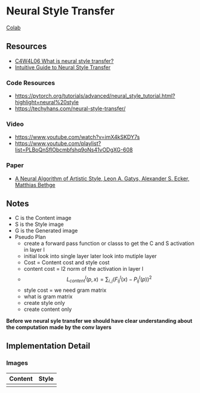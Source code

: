 * Neural Style Transfer

[[https://colab.research.google.com/drive/1iV_-zZ1NXEGMCApWwzM0ZxuCST2Gij1F][Colab]]

** Resources
- [[https://www.youtube.com/watch?v=R39tWYYKNcI][C4W4L06 What is neural style transfer?]]
- [[https://towardsdatascience.com/light-on-math-machine-learning-intuitive-guide-to-neural-style-transfer-ef88e46697ee][Intuitive Guide to Neural Style Transfer]]

*** Code Resources
- https://pytorch.org/tutorials/advanced/neural_style_tutorial.html?highlight=neural%20style
- https://techyhans.com/neural-style-transfer/

*** Video
- https://www.youtube.com/watch?v=imX4kSKDY7s
- https://www.youtube.com/playlist?list=PLBoQnSflObcmbfshq9oNs41vODgXG-608

*** Paper
- [[https://arxiv.org/abs/1508.06576][A Neural Algorithm of Artistic Style, Leon A. Gatys, Alexander S. Ecker, Matthias Bethge]]

** Notes

- C is the Content image
- S is the Style image
- G is the Generated image
- Pseudo Plan
    - create a forward pass function or classs to get the C and S activation in layer l
    - initial look into single layer later look into mutiple layer
    - Cost = Content cost and style cost
    - content cost = l2 norm of the activation in layer l
    - $$ L^l_{content}(p, x) = \sum_{i, j} (F^l_{ij}(x) - P^l_{ij}(p))^2 $$
    - style cost = we need gram  matrix
    - what is gram matrix
    - create style only
    - create content only

***Before we neural syle transfer we should have clear understanding
about the computation made by the conv layers***

** Implementation Detail
*** Images
| *Content*       | *Style*      |
|---------------+------------|
| [[./husky_1.jpg]] | [[./gogh.jpg]] |

